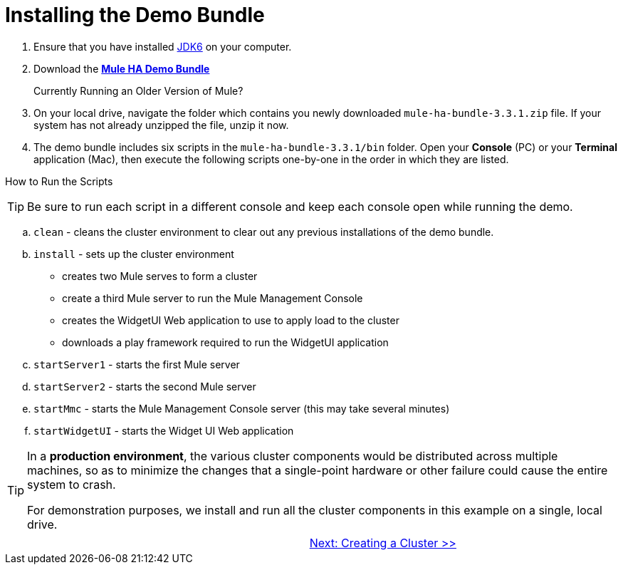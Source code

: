 = Installing the Demo Bundle

. Ensure that you have installed http://www.oracle.com/technetwork/java/javase/downloads/index.html[JDK6] on your computer.
. Download the http://s3.amazonaws.com/MuleEE/mule-ha-bundle-3.3.1.zip[*Mule HA Demo Bundle*]
+
Currently Running an Older Version of Mule?
+
////
If you have MULE_HOME [environment variable] set to an older installation of Mule ESB, then the scripts included in this demo bundle will start the old Mule instance instead of the new ones in this bundle. To prevent this from occurring, empty the variable in each new console before you start a Mule sever.

To empty MULE_HOME in *Windows*:

$ MULE_HOME=
$ export MULE_HOME

To empty MULE_HOME in *Mac* or *Linux*:
c:/set MULE_HOME=
////
+

. On your local drive, navigate the folder which contains you newly downloaded `mule-ha-bundle-3.3.1.zip` file. If your system has not already unzipped the file, unzip it now.

. The demo bundle includes six scripts in the `mule-ha-bundle-3.3.1/bin` folder. Open your *Console* (PC) or your *Terminal* application (Mac), then execute the following scripts one-by-one in the order in which they are listed.

How to Run the Scripts

////

.. *Windows*: Open the *Console*.
+
*Mac*: Open the *Terminal* application (Applications > Utilities > Terminal).

.. Access the directory and folder into which you downloaded the demon bundle, then direct your system to execute a script.
+
For example, for *Windows*, type `/user/aaron/downloads/mule-ha-bundle-3.3.1/bin/startServer1.bat`
+
For example, for *Mac* or *Linux*, type `user/aaron/downloads/mule-ha-bundlle-3.3.1/bin/startServer1.sh`

.. Wait for you system to complete the script execution. For example, when it has completed executing the `startServer1` script, Mule displays a notifications that reads, `Mule is up and kicking (every 500ms)`.
+
image::/docs/download/attachments/87687471/mule_is_kicking.png?version=1&modificationDate=1349718017664[image,align="center"]
////

[TIP]
Be sure to run each script in a different console and keep each console open while running the demo.

.. `clean` - cleans the cluster environment to clear out any previous installations of the demo bundle.
.. `install` - sets up the cluster environment
+
* creates two Mule serves to form a cluster
* create a third Mule server to run the Mule Management Console
* creates the WidgetUI Web application to use to apply load to the cluster
* downloads a play framework required to run the WidgetUI application

.. `startServer1` - starts the first Mule server
.. `startServer2` - starts the second Mule server
.. `startMmc` - starts the Mule Management Console server (this may take several minutes)
.. `startWidgetUI` - starts the Widget UI Web application

[TIP]
====
In a *production environment*, the various cluster components would be distributed across multiple machines, so as to minimize the changes that a single-point hardware or other failure could cause the entire system to crash.

For demonstration purposes, we install and run all the cluster components in this example on a single, local drive.
====

[width="99",cols="50,50",frame="none",grid="none"]
|===
| >|link:/docs/display/33X/2+-+Creating+a+Cluster[Next: Creating a Cluster >>]
|===
